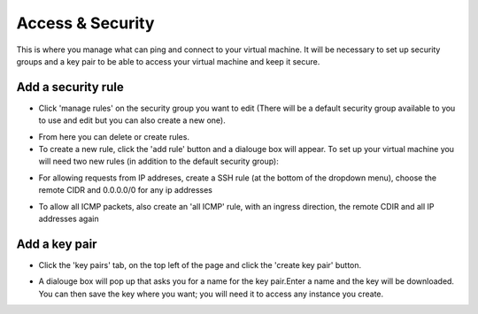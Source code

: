 Access & Security
=================

This is where you manage what can ping and connect to your virtual machine. It will be necessary to set up security groups and a key pair to be able to access your virtual machine and keep it secure.

.. image:: https://preview.ibb.co/jDtc75/security.png

Add a security rule
---------------------

- Click 'manage rules' on the security group you want to edit (There will be a default security group available to you to use and edit but you can also create a new one).

.. image:: https://preview.ibb.co/g2vFS5/rules.png

- From here you can delete or create rules.

- To create a new rule, click the 'add rule' button and a dialouge box will appear. To set up your virtual machine you will need two new rules (in addition to the default security group):

.. image:: https://preview.ibb.co/msy275/addssh.png

- For allowing requests from IP addreses, create a SSH rule (at the bottom of the dropdown menu), choose the remote CIDR and 0.0.0.0/0 for any ip addresses

.. image:: https://preview.ibb.co/nBfFS5/addicmp.png

- To allow all ICMP packets, also create an 'all ICMP' rule, with an ingress direction, the remote CDIR and all IP addresses again


Add a key pair
---------------

- Click the 'key pairs' tab, on the top left of the page and click the 'create key pair' button.

.. image:: https://preview.ibb.co/io2yEk/keypair.png

- A dialouge box will pop up that asks you for a name for the key pair.Enter a name and the key will be downloaded. You can then save the key where you want; you will need it to access any instance you create.

.. image:: https://preview.ibb.co/dHCyEk/newkey.png


